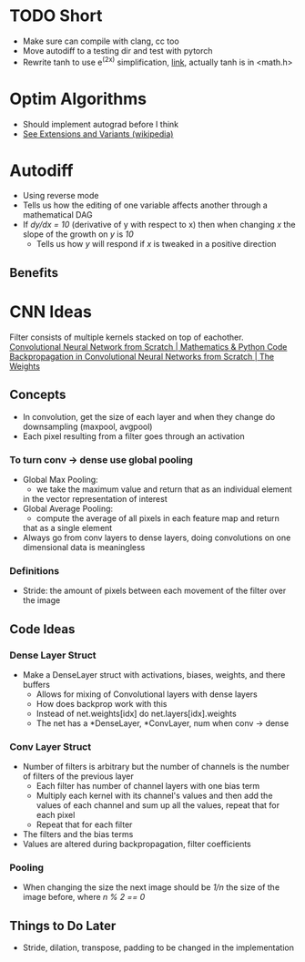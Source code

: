 * TODO Short
- Make sure can compile with clang, cc too
- Move autodiff to a testing dir and test with pytorch
- Rewrite tanh to use e^(2x) simplification, [[https://en.wikipedia.org/wiki/Hyperbolic_functions][link]], actually tanh is in <math.h>
* Optim Algorithms
- Should implement autograd before I think
- [[https://en.wikipedia.org/wiki/Stochastic_gradient_descent][See Extensions and Variants (wikipedia)]]
* Autodiff
- Using reverse mode
- Tells us how the editing of one variable affects another through a mathematical DAG
- If /dy/dx = 10/ (derivative of y with respect to x) then when changing /x/ the slope of the growth on /y/ is /10/
  - Tells us how /y/ will respond if /x/ is tweaked in a positive direction
** Benefits
* CNN Ideas
Filter consists of multiple kernels stacked on top of eachother.
[[https://www.youtube.com/watch?v=Lakz2MoHy6o][Convolutional Neural Network from Scratch | Mathematics & Python Code]]
[[https://www.youtube.com/watch?v=z9hJzduHToc&t=2s][Backpropagation in Convolutional Neural Networks from Scratch | The Weights]]
** Concepts
- In convolution, get the size of each layer and when they change do
  downsampling (maxpool, avgpool)
- Each pixel resulting from a filter goes through an activation
*** To turn conv -> dense use global pooling
  - Global Max Pooling:
    - we take the maximum value and return that as an individual element
    in the vector representation of interest
  - Global Average Pooling:
    - compute the average of all pixels in each feature map and return
    that as a single element
  - Always go from conv layers to dense layers, doing convolutions on one dimensional data is meaningless
*** Definitions
- Stride: the amount of pixels between each movement of the filter over the image
** Code Ideas
*** Dense Layer Struct
- Make a DenseLayer struct with activations, biases, weights, and there
  buffers
  - Allows for mixing of Convolutional layers with dense layers
  - How does backprop work with this
  - Instead of net.weights[idx] do net.layers[idx].weights
  - The net has a *DenseLayer, *ConvLayer, num when conv -> dense
*** Conv Layer Struct
- Number of filters is arbitrary but the number of channels is the number of filters of the previous layer
  - Each filter has number of channel layers with one bias term
  - Multiply each kernel with its channel's values and then add the values of each channel and sum up all the values, repeat that for each pixel
  - Repeat that for each filter
- The filters and the bias terms
- Values are altered during backpropagation, filter coefficients
*** Pooling
- When changing the size the next image should be /1/n/ the size of the image before, where /n % 2 == 0/
** Things to Do Later
- Stride, dilation, transpose, padding to be changed in the implementation
